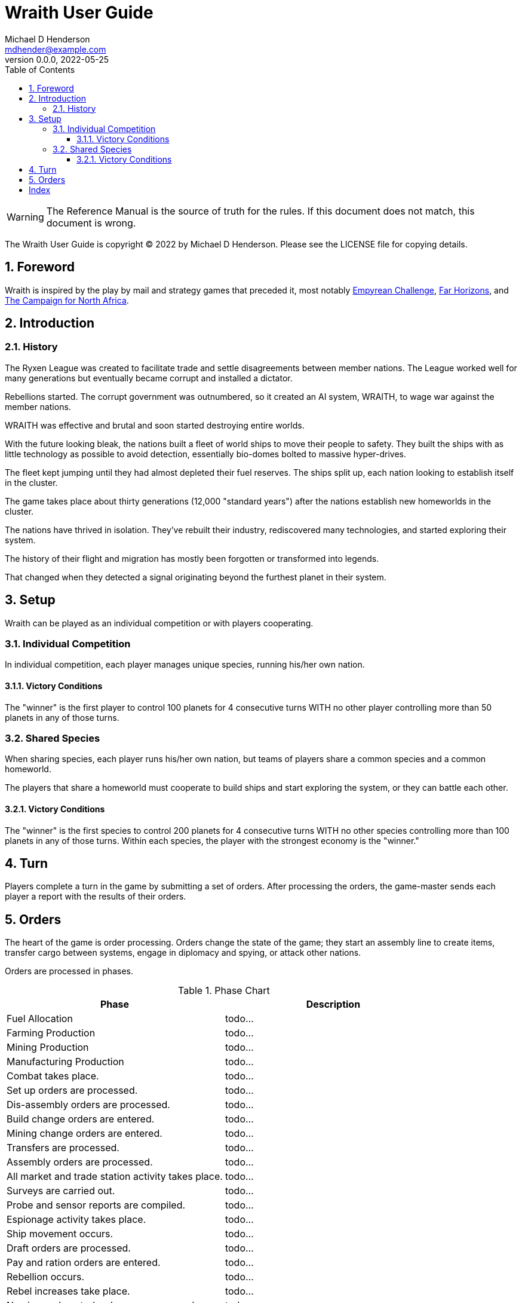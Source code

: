 = Wraith User Guide
Michael D Henderson <mdhender@example.com>
v0.0.0, 2022-05-25
:doctype: book
:sectnums:
:sectnumlevels: 5
:partnums:
:toc: right
:toclevels: 3
:icons: font
:url-quickref: https://docs.asciidoctor.org/asciidoc/latest/syntax-quick-reference/

WARNING: The Reference Manual is the source of truth for the rules.
If this document does not match, this document is wrong.

The Wraith User Guide is copyright &copy; 2022 by Michael D Henderson.
Please see the LICENSE file for copying details.

:sectnums:
== Foreword
Wraith is inspired by the play by mail and strategy games that preceded it,
most notably https://en.wikipedia.org/wiki/Empyrean_Challenge[Empyrean Challenge],
https://farhorizons.dev[Far Horizons],
and https://en.wikipedia.org/wiki/The_Campaign_for_North_Africa[The Campaign for North Africa].

== Introduction

=== History
The Ryxen League was created to facilitate trade and settle disagreements between member nations.
The League worked well for many generations but eventually became corrupt and installed a dictator.

Rebellions started.
The corrupt government was outnumbered, so it created an AI system, WRAITH, to wage war against the member nations.

WRAITH was effective and brutal and soon started destroying entire worlds.

With the future looking bleak, the nations built a fleet of world ships to move their people to safety.
They built the ships with as little technology as possible to avoid detection, essentially bio-domes bolted to massive hyper-drives.

The fleet kept jumping until they had almost depleted their fuel reserves.
The ships split up, each nation looking to establish itself in the cluster.

The game takes place about thirty generations (12,000 "standard years") after the nations establish new homeworlds in the cluster.

The nations have thrived in isolation.
They've rebuilt their industry, rediscovered many technologies, and started exploring their system.

The history of their flight and migration has mostly been forgotten or transformed into legends.

That changed when they detected a signal originating beyond the furthest planet in their system.

== Setup
Wraith can be played as an individual competition or with players cooperating.

=== Individual Competition
In individual competition, each player manages unique species, running his/her own nation.

==== Victory Conditions
The "winner" is the first player to control 100 planets for 4 consecutive turns WITH no other player controlling more than 50 planets in any of those turns.

=== Shared Species
When sharing species, each player runs his/her own nation, but teams of players share a common species and a common homeworld.

The players that share a homeworld must cooperate to build ships and start exploring the system, or they can battle each other.

==== Victory Conditions
The "winner" is the first species to control 200 planets for 4 consecutive turns WITH no other species controlling more than 100 planets in any of those turns. Within each species, the player with the strongest economy is the "winner."

== Turn
Players complete a turn in the game by submitting a set of orders.
After processing the orders, the game-master sends each player a report with the results of their orders.

== Orders
The heart of the game is order processing.
Orders change the state of the game;
they start an assembly line to create items,
transfer cargo between systems,
engage in diplomacy and spying,
or attack other nations.

Orders are processed in phases.

.Phase Chart
|===
|Phase|Description

|Fuel Allocation|todo...
|Farming Production|todo...
|Mining Production|todo...
|Manufacturing Production|todo...
|Combat takes place.|todo...
|Set up orders are processed.|todo...
|Dis-assembly orders are processed.|todo...
|Build change orders are entered.|todo...
|Mining change orders are entered.|todo...
|Transfers are processed.|todo...
|Assembly orders are processed.|todo...
|All market and trade station activity takes place.|todo...
|Surveys are carried out.|todo...
|Probe and sensor reports are compiled.|todo...
|Espionage activity takes place.|todo...
|Ship movement occurs.|todo...
|Draft orders are processed.|todo...
|Pay and ration orders are entered.|todo...
|Rebellion occurs.|todo...
|Rebel increases take place.|todo...
|Naming and control orders are processed.|todo...
|Population increases are calculated.|todo...
|News service reports are compiled.|todo...
|===

All _orders_ for a given _phase_ are executed before the next _phase_ begins.
Within a phase, _orders_ are executed in the order they were issued.

.Processing order
====
We'll use the following to show processing order:
```
1: S23 survey     ; order Ship 23 to survey the system it is currently in
2: S24 move 9-9-9 ; order Ship 24 to move to system 9-9-9
3: S24 survey     ; order Ship 24 to survey the system it is currently in
```

Please note that the line numbers are not part of the order.
The semicolon treats the remainder of the line as a comment.

Lines `1` and `3` would process in Phase 9 (Surveys).
Line `1` would process before Line `3` because it occurs earlier in the file.

Line `2` would process in Phase 11 (Ship Movement).
Because Ship Movement happens after Survey, `Ship 24` would not perform the survey in system `9-9-9`.
====

[index]
== Index

